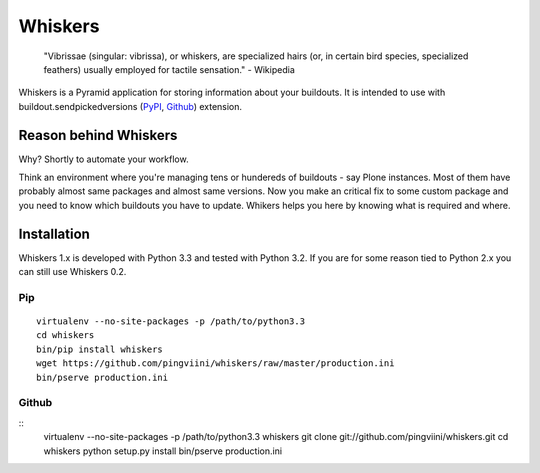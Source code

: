 ========
Whiskers
========

    "Vibrissae (singular: vibrissa), or whiskers, are specialized hairs (or, in
    certain bird species, specialized feathers) usually employed for tactile
    sensation." - Wikipedia

Whiskers is a Pyramid application for storing information about your buildouts.
It is intended to use with buildout.sendpickedversions (PyPI_, Github_)
extension.

.. image:: https://travis-ci.org/pingviini/whiskers.png?branch=refactor

Reason behind Whiskers
======================

Why? Shortly to automate your workflow.

Think an environment where you're managing tens or hundereds of buildouts - say
Plone instances. Most of them have probably almost same packages and almost same
versions. Now you make an critical fix to some custom package and you need to
know which buildouts you have to update. Whikers helps you here by knowing what
is required and where.

Installation
============

Whiskers 1.x is developed with Python 3.3 and tested with Python 3.2.
If you are for some reason tied to Python 2.x you can still use Whiskers 0.2.

Pip
---

::

    virtualenv --no-site-packages -p /path/to/python3.3
    cd whiskers
    bin/pip install whiskers
    wget https://github.com/pingviini/whiskers/raw/master/production.ini
    bin/pserve production.ini

Github
------

::
    virtualenv --no-site-packages -p /path/to/python3.3 whiskers
    git clone git://github.com/pingviini/whiskers.git
    cd whiskers
    python setup.py install
    bin/pserve production.ini


.. _PyPI: http://pypi.python.org/pypi/buildout.sendpickedversions
.. _Github: http://github.com/pingviini/buildout.sendpickedversions
